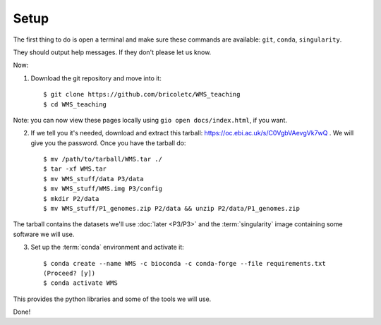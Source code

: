 ============
Setup
============


The first thing to do is open a terminal and make sure these commands are available: ``git``, ``conda``, ``singularity``.

They should output help messages.  If they don't please let us know.

Now:

1. Download the git repository and move into it::

    $ git clone https://github.com/bricoletc/WMS_teaching
    $ cd WMS_teaching

Note: you can now view these pages locally using ``gio open docs/index.html``, if you want.
    
2. If we tell you it's needed, download and extract this tarball: https://oc.ebi.ac.uk/s/C0VgbVAevgVk7wQ .
   We will give you the password. Once you have the tarball do: ::

    $ mv /path/to/tarball/WMS.tar ./
    $ tar -xf WMS.tar 
    $ mv WMS_stuff/data P3/data
    $ mv WMS_stuff/WMS.img P3/config
    $ mkdir P2/data
    $ mv WMS_stuff/P1_genomes.zip P2/data && unzip P2/data/P1_genomes.zip


The tarball contains the datasets we'll use :doc:`later <P3/P3>` and the :term:`singularity` image containing some software we will use. 


3. Set up the :term:`conda` environment and activate it::

        $ conda create --name WMS -c bioconda -c conda-forge --file requirements.txt
        (Proceed? [y])
        $ conda activate WMS

This provides the python libraries and some of the tools we will use.  

Done!
